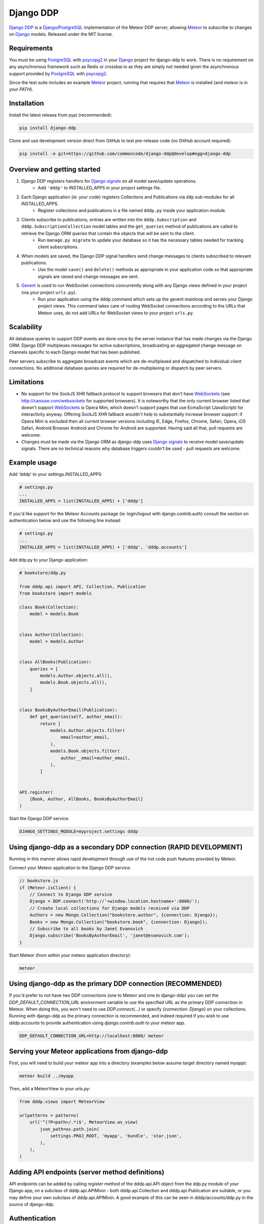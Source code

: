 ==========
Django DDP
==========

`Django DDP`_ is a Django_/PostgreSQL_ implementation of the Meteor DDP
server,  allowing Meteor_ to subscribe to changes on Django_ models.
Released under the MIT license.


Requirements
------------
You must be using PostgreSQL_ with psycopg2_ in your Django_ project
for django-ddp to work.  There is no requirement on any asynchronous
framework such as Redis or crossbar.io as they are simply not needed
given the asynchronous support provided by PostgreSQL_ with psycopg2_.

Since the test suite includes an example Meteor_ project, running that
requires that Meteor_ is installed (and `meteor` is in your `PATH`).

Installation
------------

Install the latest release from pypi (recommended):

.. code:: sh

    pip install django-ddp

Clone and use development version direct from GitHub to test pre-release
code (no GitHub account required):

.. code:: sh

    pip install -e git+https://github.com/commoncode/django-ddp@develop#egg=django-ddp


Overview and getting started
----------------------------

1. Django DDP registers handlers for `Django signals`_ on all model save/update operations.
    * Add ``'dddp'`` to INSTALLED_APPS in your project settings file.
2. Each Django application (ie: your code) registers Collections and Publications via ``ddp`` sub-modules for all INSTALLED_APPS.
    * Register collections and publications in a file named ``dddp.py`` inside your application module.
3. Clients subscribe to publications, entries are written into the ``dddp.Subscription`` and ``dddp.SubscriptionCollection`` model tables and the ``get_queries`` method of publications are called to retrieve the Django ORM queries that contain the objects that will be sent to the client.
    * Run ``manage.py migrate`` to update your database so it has the necessary tables needed for tracking client subscriptions.
4. When models are saved, the Django DDP signal handlers send change messages to clients subscribed to relevant publications.
    * Use the model ``save()`` and ``delete()`` methods as appropriate in your application code so that appropriate signals are raised and change messages are sent.
5. Gevent_ is used to run WebSocket connections concurrently along with any Django views defined in your project (via your project ``urls.py``).
    * Run your application using the ``dddp`` command which sets up the gevent mainloop and serves your Django project views.  This command takes care of routing WebSocket connections according to the URLs that Meteor uses, do not add URLs for WebSocket views to your project ``urls.py``.


Scalability
-----------
All database queries to support DDP events are done once by the server
instance that has made changes via the Django ORM.  Django DDP multiplexes
messages for active subscriptions, broadcasting an aggregated change
message on channels specific to each Django model that has been published.

Peer servers subscribe to aggregate broadcast events which are
de-multiplexed and dispatched to individual client connections.
No additional database queries are required for de-multiplexing
or dispatch by peer servers.


Limitations
-----------
* No support for the SockJS XHR fallback protocol to support browsers
  that don't have WebSockets_ (see http://caniuse.com/websockets for
  supported browsers).  It is noteworthy that the only current browser
  listed that doesn't support WebSockets_ is Opera Mini, which doesn't
  support pages that use EcmaScript (JavaScript) for interactivity
  anyway.  Offering SockJS XHR fallback wouldn't help to substantially
  increase browser support: if Opera Mini is excluded then all current
  browser versions including IE, Edge, Firefox, Chrome, Safari, Opera,
  iOS Safari, Android Browser Android and Chrome for Android are
  supported.  Having said all that, pull requests are welcome.

* Changes must be made via the Django ORM as django-ddp uses `Django
  signals`_ to receive model save/update signals.  There are no
  technical reasons why database triggers couldn't be used - pull
  requests are welcome.


Example usage
-------------

Add 'dddp' to your settings.INSTALLED_APPS:

.. code:: python

    # settings.py
    ...
    INSTALLED_APPS = list(INSTALLED_APPS) + ['dddp']

If you'd like support for the Meteor Accounts package (ie: login/logout
with django.contrib.auth) consult the section on authentication below
and use the following line instead:

.. code:: python

    # settings.py
    ...
    INSTALLED_APPS = list(INSTALLED_APPS) + ['dddp', 'dddp.accounts']

Add ddp.py to your Django application:

.. code:: python

    # bookstore/ddp.py

    from dddp.api import API, Collection, Publication
    from bookstore import models

    class Book(Collection):
        model = models.Book


    class Author(Collection):
        model = models.Author


    class AllBooks(Publication):
        queries = [
            models.Author.objects.all(),
            models.Book.objects.all(),
        ]


    class BooksByAuthorEmail(Publication):
        def get_queries(self, author_email):
            return [
                models.Author.objects.filter(
                    email=author_email,
                ),
                models.Book.objects.filter(
                    author__email=author_email,
                ),
            ]


    API.register(
        [Book, Author, AllBooks, BooksByAuthorEmail]
    )

Start the Django DDP service:

.. code:: sh

    DJANGO_SETTINGS_MODULE=myproject.settings dddp


Using django-ddp as a secondary DDP connection (RAPID DEVELOPMENT)
------------------------------------------------------------------

Running in this manner allows rapid development through use of the hot
code push features provided by Meteor.

Connect your Meteor application to the Django DDP service:

.. code:: javascript

    // bookstore.js
    if (Meteor.isClient) {
        // Connect to Django DDP service
        Django = DDP.connect('http://'+window.location.hostname+':8000/');
        // Create local collections for Django models received via DDP
        Authors = new Mongo.Collection("bookstore.author", {connection: Django});
        Books = new Mongo.Collection("bookstore.book", {connection: Django});
        // Subscribe to all books by Janet Evanovich
        Django.subscribe('BooksByAuthorEmail', 'janet@evanovich.com');
    }

Start Meteor (from within your meteor application directory):

.. code:: sh

    meteor

Using django-ddp as the primary DDP connection (RECOMMENDED)
------------------------------------------------------------

If you'd prefer to not have two DDP connections (one to Meteor and one
to django-ddp) you can set the `DDP_DEFAULT_CONNECTION_URL` environment
variable to use the specified URL as the primary DDP connection in
Meteor.  When doing this, you won't need to use `DDP.connect(...)` or
specify `{connection: Django}` on your collections.  Running with
django-ddp as the primary connection is recommended, and indeed required
if you wish to use `dddp.accounts` to provide authentication using
`django.contrib.auth` to your meteor app.

.. code:: sh

    DDP_DEFAULT_CONNECTION_URL=http://localhost:8000/ meteor


Serving your Meteor applications from django-ddp
------------------------------------------------

First, you will need to build your meteor app into a directory (examples
below assume target directory named `myapp`):

.. code:: sh

    meteor build ../myapp

Then, add a MeteorView to your urls.py:

.. code:: python

    from dddp.views import MeteorView

    urlpatterns = patterns(
        url('^(?P<path>/.*)$', MeteorView.as_view(
            json_path=os.path.join(
                settings.PROJ_ROOT, 'myapp', 'bundle', 'star.json',
            ),
        ),
    )


Adding API endpoints (server method definitions)
------------------------------------------------
API endpoints can be added by calling `register` method of the
dddp.api.API object from the ddp.py module of your Django app, on a
subclass of dddp.api.APIMixin - both dddp.api.Collection and
dddp.api.Publication are suitable, or you may define your own subclass
of dddp.api.APIMixin.  A good example of this can be seen in
dddp/accounts/ddp.py in the source of django-ddp.


Authentication
--------------
Authentication is provided using the standard meteor accounts system,
along with the `accounts-secure` package which turns off Meteor's
password hashing in favour of using TLS (HTTPS + WebSockets). This
ensures strong protection for all data over the wire.  Correctly using
TLS/SSL also protects your site against man-in-the-middle and replay
attacks - Meteor is vulnerable to both of these without using
encryption.

Add `dddp.accounts` to your `settings.INSTALLED_APPS` as described in
the example usage section above, then add `tysonclugg:accounts-secure`
to your Meteor application (from within your meteor application
directory):

.. code:: sh

    meteor add tysonclugg:accounts-secure

Then follow the normal procedure to add login/logout views to your
Meteor application.


Contributors
------------
`Tyson Clugg <https://github.com/tysonclugg>`_
    * Author, conceptual design.

`Yan Le <https://github.com/janusle>`_
    * Validate and bug fix dddp.accounts submodule.

`MEERQAT <http://meerqat.com.au/>`_
    * Project sponsor - many thanks for allowing this to be released under an open source license!

`David Burles <https://github.com/dburles>`_
    * Expert guidance on how DDP works in Meteor.

`Brenton Cleeland <https://github.com/sesh>`_
    * Great conversations around how collections and publications can limit visibility of published documents to specific users.

`Muhammed Thanish <https://github.com/mnmtanish>`_
    * Making the `DDP Test Suite <https://github.com/meteorhacks/ddptest>`_ available.

This project is forever grateful for the love, support and respect given
by the awesome team at `Common Code`_.

.. _Django DDP: https://github.com/django-ddp/django-ddp
.. _Django: https://www.djangoproject.com/
.. _Django signals: https://docs.djangoproject.com/en/stable/topics/signals/
.. _Common Code: https://commoncode.com.au/
.. _Gevent: http://www.gevent.org/
.. _PostgreSQL: http://postgresql.org/
.. _psycopg2: http://initd.org/psycopg/
.. _WebSockets: http://www.w3.org/TR/websockets/
.. _Meteor: http://meteor.com/


